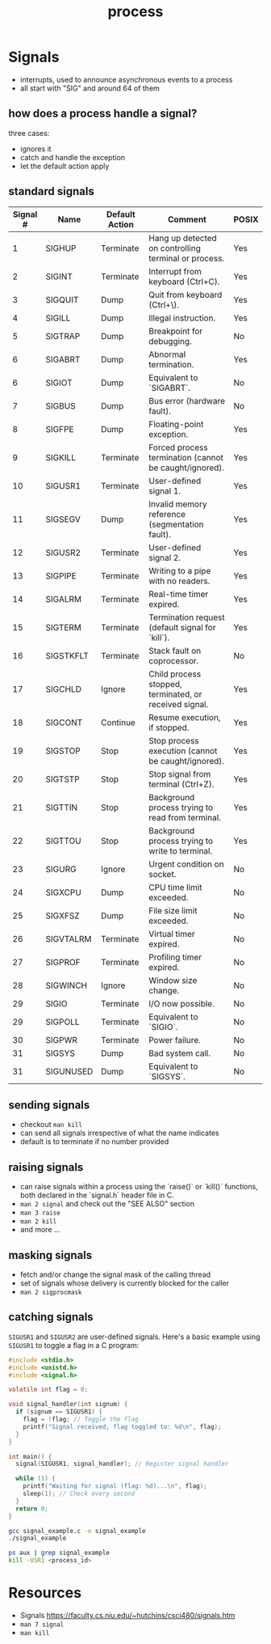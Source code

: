 :PROPERTIES:
:ID:       c7a34ac9-3238-4d29-b1f9-5f96acb52a27
:END:
#+title: process
#+filetags: :linux:programming:

* Signals
- interrupts, used to announce asynchronous events to a process
- all start with "SIG" and around 64 of them
** how does a process handle a signal?
three cases:
 - ignores it
 - catch and handle the exception
 - let the default action apply
** standard signals

| Signal # | Name      | Default Action | Comment                                                | POSIX |
|----------+-----------+----------------+--------------------------------------------------------+-------|
|        1 | SIGHUP    | Terminate      | Hang up detected on controlling terminal or process.   | Yes   |
|        2 | SIGINT    | Terminate      | Interrupt from keyboard (Ctrl+C).                      | Yes   |
|        3 | SIGQUIT   | Dump           | Quit from keyboard (Ctrl+\).                           | Yes   |
|        4 | SIGILL    | Dump           | Illegal instruction.                                   | Yes   |
|        5 | SIGTRAP   | Dump           | Breakpoint for debugging.                              | No    |
|        6 | SIGABRT   | Dump           | Abnormal termination.                                  | Yes   |
|        6 | SIGIOT    | Dump           | Equivalent to `SIGABRT`.                               | No    |
|        7 | SIGBUS    | Dump           | Bus error (hardware fault).                            | No    |
|        8 | SIGFPE    | Dump           | Floating-point exception.                              | Yes   |
|        9 | SIGKILL   | Terminate      | Forced process termination (cannot be caught/ignored). | Yes   |
|       10 | SIGUSR1   | Terminate      | User-defined signal 1.                                 | Yes   |
|       11 | SIGSEGV   | Dump           | Invalid memory reference (segmentation fault).         | Yes   |
|       12 | SIGUSR2   | Terminate      | User-defined signal 2.                                 | Yes   |
|       13 | SIGPIPE   | Terminate      | Writing to a pipe with no readers.                     | Yes   |
|       14 | SIGALRM   | Terminate      | Real-time timer expired.                               | Yes   |
|       15 | SIGTERM   | Terminate      | Termination request (default signal for `kill`).       | Yes   |
|       16 | SIGSTKFLT | Terminate      | Stack fault on coprocessor.                            | No    |
|       17 | SIGCHLD   | Ignore         | Child process stopped, terminated, or received signal. | Yes   |
|       18 | SIGCONT   | Continue       | Resume execution, if stopped.                          | Yes   |
|       19 | SIGSTOP   | Stop           | Stop process execution (cannot be caught/ignored).     | Yes   |
|       20 | SIGTSTP   | Stop           | Stop signal from terminal (Ctrl+Z).                    | Yes   |
|       21 | SIGTTIN   | Stop           | Background process trying to read from terminal.       | Yes   |
|       22 | SIGTTOU   | Stop           | Background process trying to write to terminal.        | Yes   |
|       23 | SIGURG    | Ignore         | Urgent condition on socket.                            | No    |
|       24 | SIGXCPU   | Dump           | CPU time limit exceeded.                               | No    |
|       25 | SIGXFSZ   | Dump           | File size limit exceeded.                              | No    |
|       26 | SIGVTALRM | Terminate      | Virtual timer expired.                                 | No    |
|       27 | SIGPROF   | Terminate      | Profiling timer expired.                               | No    |
|       28 | SIGWINCH  | Ignore         | Window size change.                                    | No    |
|       29 | SIGIO     | Terminate      | I/O now possible.                                      | No    |
|       29 | SIGPOLL   | Terminate      | Equivalent to `SIGIO`.                                 | No    |
|       30 | SIGPWR    | Terminate      | Power failure.                                         | No    |
|       31 | SIGSYS    | Dump           | Bad system call.                                       | No    |
|       31 | SIGUNUSED | Dump           | Equivalent to `SIGSYS`.                                | No    |

** sending signals
- checkout ~man kill~
- can send all signals irrespective of what the name indicates
- default is to terminate if no number provided
** raising signals
- can raise signals within a process using the `raise()` or `kill()` functions, both declared in the `signal.h` header file in C.
- ~man 2 signal~ and check out the "SEE ALSO" section
- ~man 3 raise~
- ~man 2 kill~
- and more ...
** masking signals
- fetch and/or change the signal mask of the calling thread
- set of signals whose delivery is currently blocked for the caller
- ~man 2 sigprocmask~
** catching signals
~SIGUSR1~ and ~SIGUSR2~ are user-defined signals. Here's a basic example using ~SIGUSR1~ to toggle a flag in a C program:

#+begin_src C
#include <stdio.h>
#include <unistd.h>
#include <signal.h>

volatile int flag = 0;

void signal_handler(int signum) {
  if (signum == SIGUSR1) {
    flag = !flag; // Toggle the flag
    printf("Signal received, flag toggled to: %d\n", flag);
  }
}

int main() {
  signal(SIGUSR1, signal_handler); // Register signal handler

  while (1) {
    printf("Waiting for signal (flag: %d)...\n", flag);
    sleep(1); // Check every second
  }
  return 0;
}
#+end_src


#+begin_src sh
gcc signal_example.c -o signal_example
./signal_example
#+end_src

#+begin_src sh
ps aux | grep signal_example
kill -USR1 <process_id>
#+end_src

* Resources
 - Signals https://faculty.cs.niu.edu/~hutchins/csci480/signals.htm
 - ~man 7 signal~
 - ~man kill~
